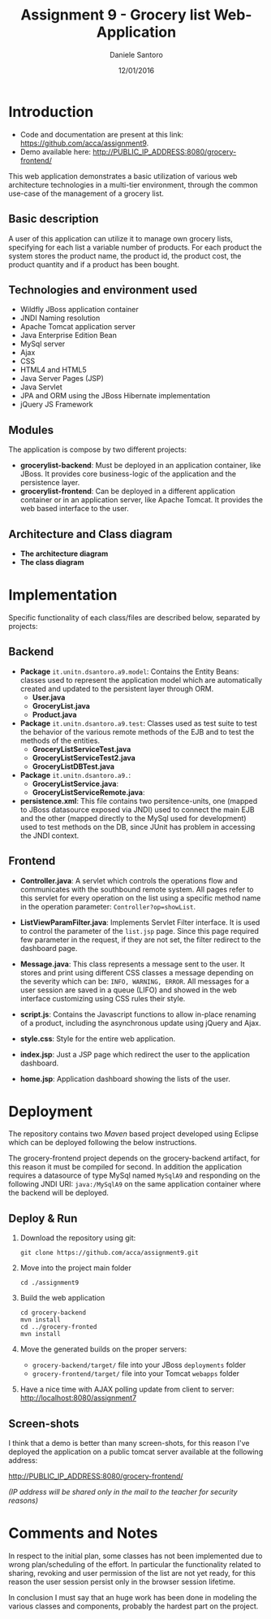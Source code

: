 #+AUTHOR: Daniele Santoro
#+TITLE: Assignment 9 - Grocery list Web-Application
#+DATE: 12/01/2016

* Introduction
  - Code and documentation are present at this link: https://github.com/acca/assignment9.
  - Demo available here: http://PUBLIC_IP_ADDRESS:8080/grocery-frontend/
  
  This web application demonstrates a basic utilization of various web architecture technologies in a multi-tier environment, through the common use-case of the management of a grocery list.
** Basic description
   A user of this application can utilize it to manage own grocery lists, specifying for each list a variable number of products. For each product the system stores the product name, the product id, the product cost, the product quantity and if a product has been bought.

** Technologies and environment used
   - Wildfly JBoss application container
   - JNDI Naming resolution
   - Apache Tomcat application server
   - Java Enterprise Edition Bean
   - MySql server
   - Ajax
   - CSS
   - HTML4 and HTML5
   - Java Server Pages (JSP)
   - Java Servlet
   - JPA and ORM using the JBoss Hibernate implementation
   - jQuery JS Framework

** Modules
   The application is compose by two different projects:
   - *grocerylist-backend*: Must be deployed in an application container, like JBoss. It provides core business-logic of the application and the persistence layer.
   - *grocerylist-frontend*: Can be deployed in a different application container or in an application server, like Apache Tomcat. It provides the web based interface to the user.

** Architecture and Class diagram
   - *The architecture diagram*
     [[./diagrams/architecture.png]]
   - *The class diagram*
     [[./diagrams/class-diagram.png]]

* Implementation

  Specific functionality of each class/files are described below, separated by projects:
** Backend
   - *Package* =it.unitn.dsantoro.a9.model=: Contains the Entity Beans: classes used to represent the application model which are automatically created and updated to the persistent layer through ORM.
     - *User.java*
     - *GroceryList.java*
     - *Product.java*
   - *Package* =it.unitn.dsantoro.a9.test=: Classes used as test suite to test the behavior of the various remote methods of the EJB and to test the methods of the entities.
     - *GroceryListServiceTest.java*
     - *GroceryListServiceTest2.java*
     - *GroceryListDBTest.java*
   - *Package* =it.unitn.dsantoro.a9.=: 
     - *GroceryListService.java*:
     - *GroceryListServiceRemote.java*:
   - *persistence.xml*: This file contains two persitence-units, one (mapped to JBoss datasource exposed via JNDI) used to connect the main EJB and the other (mapped directly to the MySql used for development) used to test methods on the DB, since JUnit has problem in accessing the JNDI context.

** Frontend
   - *Controller.java*: A servlet which controls the operations flow and communicates with the southbound remote system. All pages refer to this servlet for every operation on the list using a specific method name in the operation parameter: ~Controller?op=showList~.
   - *ListViewParamFilter.java*: Implements Servlet Filter interface. It is used to control the parameter of the =list.jsp= page. Since this page required few parameter in the request, if they are not set, the filter redirect to the dashboard page.
   - *Message.java*: This class represents a message sent to the user. It stores and print using different CSS classes a message depending on the severity which can be: =INFO, WARNING, ERROR=. All messages for a user session are saved in a queue (LIFO) and showed in the web interface customizing using CSS rules their style.
     
   - *script.js*: Contains the Javascript functions to allow in-place renaming of a product, including the asynchronous update using jQuery and Ajax.

   - *style.css*: Style for the entire web application.
    
   - *index.jsp*: Just a JSP page which redirect the user to the application dashboard.

   - *home.jsp*: Application dashboard showing the lists of the user.
   
* Deployment
  The repository contains two /Maven/ based project developed using Eclipse which can be deployed following the below instructions.

  The grocery-frontend project depends on the grocery-backend artifact, for this reason it must be compiled for second. In addition the application requires a datasource of type MySql named =MySqlA9= and responding on the following JNDI URI: =java:/MySqlA9= on the same application container where the backend will be deployed.

** Deploy & Run
   1) Download the repository using git:
      #+BEGIN_EXAMPLE
      git clone https://github.com/acca/assignment9.git
      #+END_EXAMPLE
   2) Move into the project main folder
      #+BEGIN_EXAMPLE
      cd ./assignment9
      #+END_EXAMPLE
   3) Build the web application
      #+BEGIN_EXAMPLE
      cd grocery-backend
      mvn install
      cd ../grocery-fronted
      mvn install
      #+END_EXAMPLE
   4) Move the generated builds on the proper servers:
      - =grocery-backend/target/= file into your JBoss =deployments= folder
      - =grocery-frontend/target/= file into your Tomcat =webapps= folder      
   5) Have a nice time with AJAX polling update from client to server:
      http://localhost:8080/assignment7

** Screen-shots
   I think that a demo is better than many screen-shots, for this reason I've deployed the application on a public tomcat server available at the following address:

   http://PUBLIC_IP_ADDRESS:8080/grocery-frontend/

   /(IP address will be shared only in the mail to the teacher for security reasons)/

* Comments and Notes
  In respect to the initial plan, some classes has not been implemented due to wrong plan/scheduling of the effort. In particular the functionality related to sharing, revoking and user permission of the list are not yet ready, for this reason the user session persist only in the browser session lifetime.

  In conclusion I must say that an huge work has been done in modeling the various classes and components, probably the hardest part on the project.
